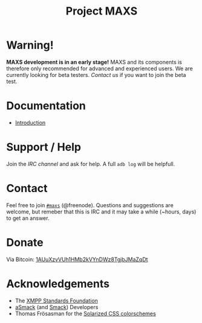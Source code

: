 #+TITLE:        Project MAXS
#+AUTHOR:       Florian Schmaus
#+EMAIL:        flo@geekplace.eu
#+OPTIONS:      H:2 num:nil toc:nil author:nil
#+OPTIONS:      timestamp:nil
#+STARTUP:      noindent

* Warning!

*MAXS development is in an early stage!* MAXS and its components is
therefore only recommended for advanced and experienced users. We are
currently looking for beta testers. [[*Contact][Contact us]] if you want to join the
beta test.

* Documentation

- [[file:../documentation/introduction.org][Introduction]]

* Support / Help

Join the [[*Contact][IRC channel]] and ask for help. A full =adb log= will be helpfull.

* Contact

Feel free to join  [[irc://chat.freenode.net/maxs][~#maxs~]] (@freenode). Questions and suggestions are
welcome, but remeber that this is IRC and it may take a while (~hours,
days) to get an answer.

* Donate

Via Bitcoin: [[bitcoin:1AUuXzvVUh1HMb2kVYnDWz8TgjbJMaZqDt][1AUuXzvVUh1HMb2kVYnDWz8TgjbJMaZqDt]]

* Acknowledgements

- The [[http://xmpp.org/about-xmpp/xsf/][XMPP Standards Foundation]]
- [[http://asmack.org][aSmack]] (and [[http://www.igniterealtime.org/projects/smack/][Smack]]) Developers
- Thomas Frösasman for the [[http://thomasf.github.io/solarized-css/][Solarized CSS colorschemes]]

#+BEGIN_HTML
<!-- Piwik -->
<script type="text/javascript">
  var _paq = _paq || [];
  _paq.push(["trackPageView"]);
  _paq.push(["enableLinkTracking"]);

  (function() {
    var u=(("https:" == document.location.protocol) ? "https" : "http") + "://piwik.geekplace.eu/";
    _paq.push(["setTrackerUrl", u+"piwik.php"]);
    _paq.push(["setSiteId", "1"]);
    var d=document, g=d.createElement("script"), s=d.getElementsByTagName("script")[0]; g.type="text/javascript";
    g.defer=true; g.async=true; g.src=u+"piwik.js"; s.parentNode.insertBefore(g,s);
  })();
</script>
<!-- End Piwik Code -->
#+END_HTML
